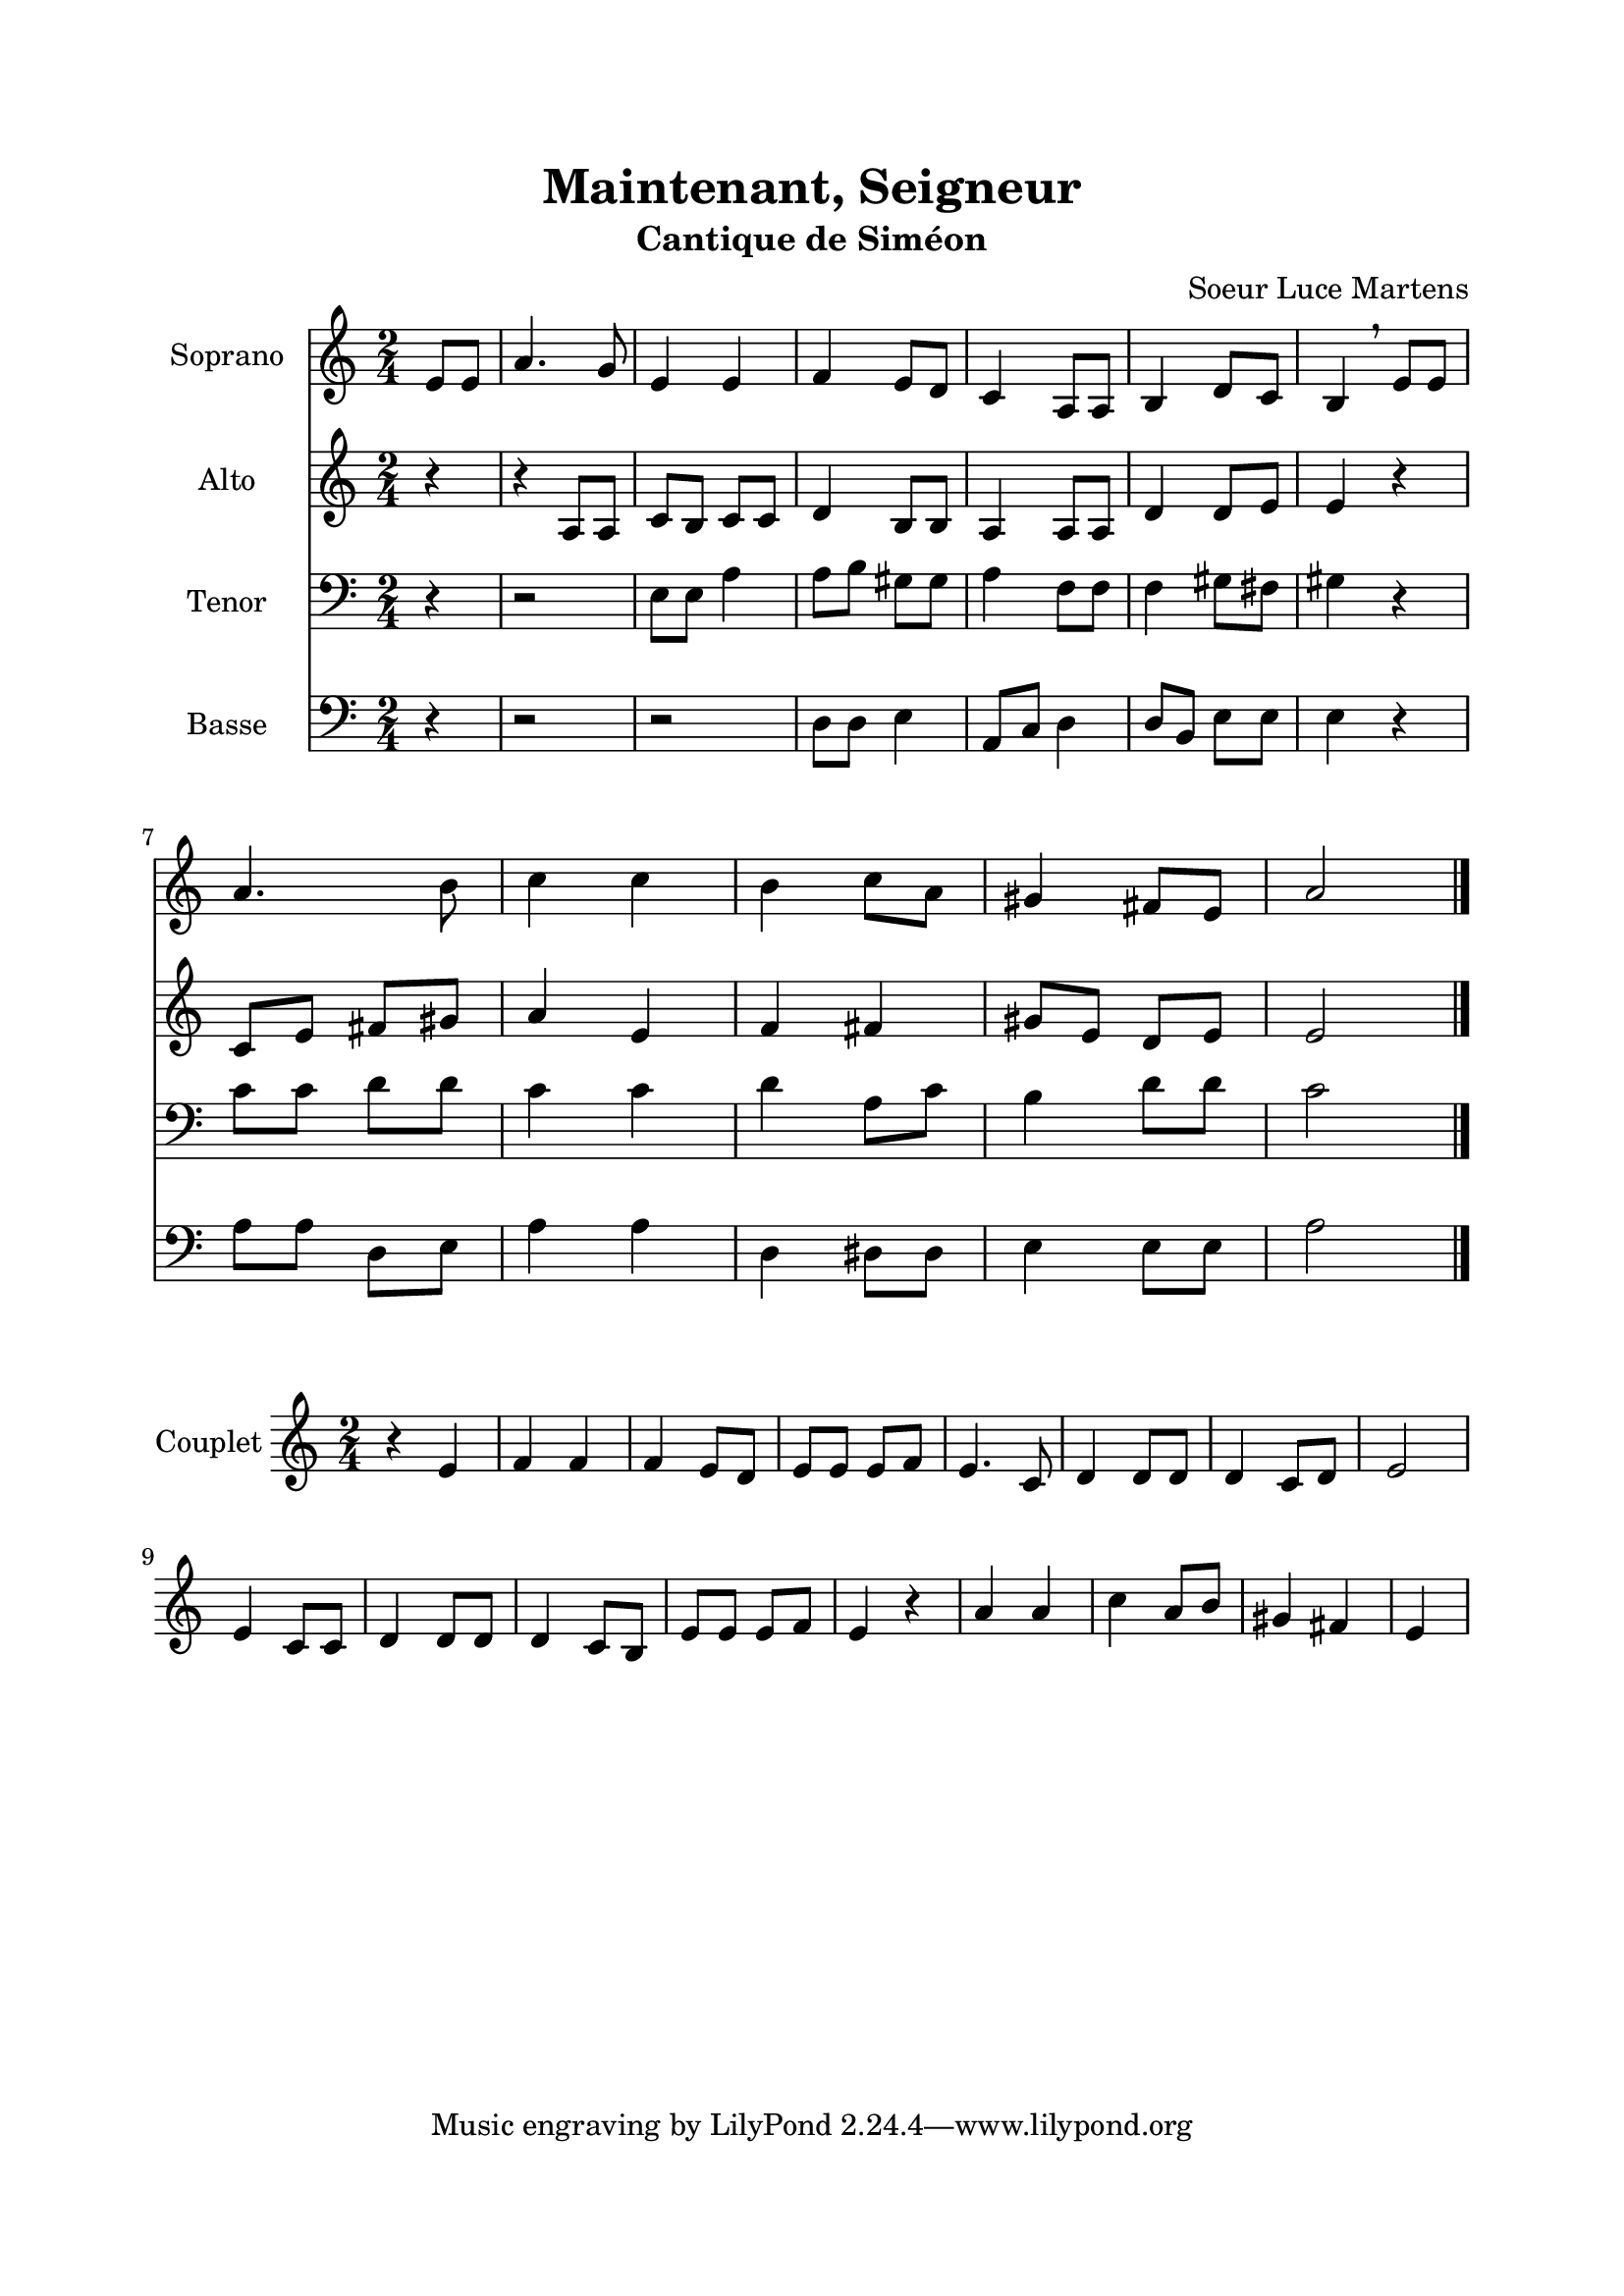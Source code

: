 \version "2.22.1"
\language "italiano"

\header {
  title = "Maintenant, Seigneur"
  subtitle = "Cantique de Siméon"
  composer = "Soeur Luce Martens"
}

global = {
  \key la \minor
  \time 2/4
}

sopranoRefrain = \relative do' {
  \global
  \partial 4 mi8 mi |
  la4. sol8 |
  mi4 mi |
  fa4 mi8 re
  do4 la8 la
  si4 re8 do
  si4 \breathe mi8 mi \break
  la4. si8
  do4 do |
  si4 do8 la
  sold4 fad8 mi |
  la2
  \bar "|."
}

altoRefrain = \relative do' {
  \global
  \partial 4 r4
  r4 la8 la
  do8 si do do
  re4 si8 si
  la4 la8 la
  re4 re8 mi
  mi4 r4
  do8 mi fad sold
  la4 mi
  fa4 fad
  sold8 mi re mi
  mi2
  \bar "|."
}

tenorRefrain = \relative do {
  \global
  \partial 4 r4
  r2
  mi8 mi la4 |
  la8 si sold sold |
  la4 fa8 fa |
  fa4 sold8 fad |
  sold4 r4 |
  do8 do re re |
  do4 do |
  re4 la8 do |
  si4 re8 re |
  do2
  \bar "|."
}

bassRefrain = \relative do {
  \global
  \partial 4 r4
  r2
  r2
  re8 re mi4 |
  la,8 do re4
  re8 si mi mi |
  mi4 r4 |
  la8 la re, mi |
  la4 la |
  re,4 red8 red |
  mi4 mi8 mi |
  la2
  \bar "|."
}

couplet = \relative do' {
  \global
  r4 mi4
  fa4 fa
  fa4 mi8 re
  mi8 mi mi fa
  mi4. do8
  re4 re8 re
  re4 do8 re
  mi2
  mi4 do8 do
  re4 re8 re
  re4 do8 si
  mi8 mi mi fa
  mi4 r4
  la4 la
  do4 la8 si
  sold4 fad
  mi
  \bar "|"
}

sopranoVoicePart = \new Staff \with {
  instrumentName = "Soprano"
  midiInstrument = "choir aahs"
} { \sopranoRefrain }

altoVoicePart = \new Staff \with {
  instrumentName = "Alto"
  midiInstrument = "choir aahs"
} { \altoRefrain }

tenorVoicePart = \new Staff \with {
  instrumentName = "Tenor"
  midiInstrument = "choir aahs"
} { \clef bass \tenorRefrain }

bassVoicePart = \new Staff \with {
  instrumentName = "Basse"
  midiInstrument = "choir aahs"
} { \clef bass \bassRefrain }


coupletPart = \new Staff \with {
  instrumentName = "Couplet"
  midiInstrument = "choir aahs"
} { \couplet }

\book{
  \paper {
    left-margin = 20\mm
    right-margin = 20\mm
    top-margin = 20\mm
    bottom-margin = 20\mm
  }
  
  \score {
    <<
      \sopranoVoicePart
      \altoVoicePart
      \tenorVoicePart
      \bassVoicePart
    >>
    \layout { 
      indent = 2\cm
      \override BreathingSign.text = \markup { \musicglyph "comma" }
    }
    \midi {
      \tempo 4=80
    }
  }
  \score{
    \coupletPart
    \layout { }
    \midi {
      \tempo 4=80
    }
  }
}
